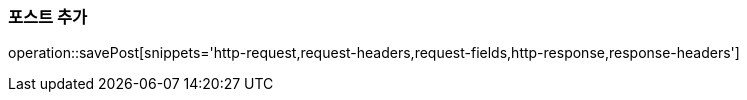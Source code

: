 [[save-post]]
=== 포스트 추가

operation::savePost[snippets='http-request,request-headers,request-fields,http-response,response-headers']

